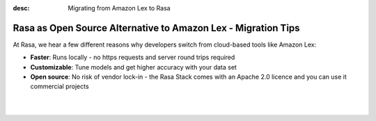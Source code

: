 
:desc: Migrating from Amazon Lex to Rasa

.. _amazon-lex-to-rasa:

Rasa as Open Source Alternative to Amazon Lex - Migration Tips
==============================================================

At Rasa, we hear a few different reasons why developers switch from cloud-based tools like Amazon Lex:

* **Faster**: Runs locally - no https requests and server round trips required
* **Customizable**: Tune models and get higher accuracy with your data set
* **Open source**: No risk of vendor lock-in - the Rasa Stack comes with an Apache 2.0 licence and you can use it commercial projects


.. raw:: html

     In addition, our open source tools allow developers to build contextual AI assistants and manage dialogues with machine learning instead of rules - learn more in <a class="reference external" href="http://blog.rasa.com/a-new-approach-to-conversational-software/" target="_blank">this blog post</a>.

|

.. raw:: html

     There is no support for Amazon Lex yet. However, there seems to be a way to <a class="reference external" href="https://docs.aws.amazon.com/lex/latest/dg/import-export.html" target="_blank">export data into JSON from Lex</a>. If you're interested in building an integration, please start a thread in our <a class="reference external" href="https://forum.rasa.com/" target="_blank">Community Forum</a>.

|

.. button::
     :link: ../get_started_step1/
     :text: Learn more about the Rasa Stack

